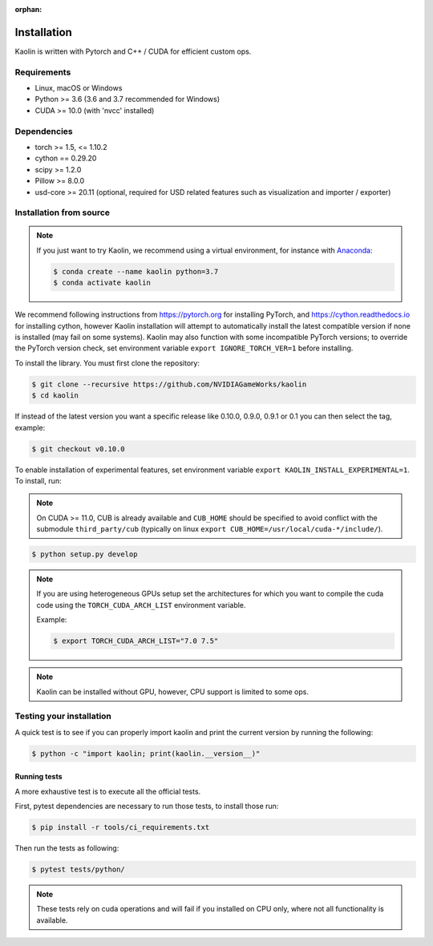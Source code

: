 :orphan:

.. _installation:

Installation
============

Kaolin is written with Pytorch and C++ / CUDA for efficient custom ops.

Requirements
------------

* Linux, macOS or Windows
* Python >= 3.6 (3.6 and 3.7 recommended for Windows)
* CUDA >= 10.0 (with 'nvcc' installed)

Dependencies
------------

* torch >= 1.5, <= 1.10.2
* cython == 0.29.20
* scipy >= 1.2.0
* Pillow >= 8.0.0
* usd-core >= 20.11 (optional, required for USD related features such as visualization and importer / exporter)

Installation from source
------------------------

.. Note::
    If you just want to try Kaolin, we recommend using a virtual environment, for instance with `Anaconda <https://www.anaconda.com/>`_:
    
    .. code-block:: bash
    
        $ conda create --name kaolin python=3.7
        $ conda activate kaolin

We recommend following instructions from `https://pytorch.org <https://pytorch.org>`_ for installing PyTorch, and `https://cython.readthedocs.io <https://cython.readthedocs.io/en/latest/src/quickstart/install.html>`_ for installing cython, however Kaolin installation will attempt to automatically install the latest compatible version if none is installed (may fail on some systems).
Kaolin may also function with some incompatible PyTorch versions; to override the PyTorch version check, set environment variable ``export IGNORE_TORCH_VER=1`` before installing.

To install the library. You must first clone the repository:

.. code-block:: bash

    $ git clone --recursive https://github.com/NVIDIAGameWorks/kaolin
    $ cd kaolin

If instead of the latest version you want a specific release like 0.10.0, 0.9.0, 0.9.1 or 0.1 you can then select the tag, example:

.. code-block:: bash

    $ git checkout v0.10.0

To enable installation of experimental features, set
environment variable
``export KAOLIN_INSTALL_EXPERIMENTAL=1``. To install, run:

.. Note::
    On CUDA >= 11.0, CUB is already available and ``CUB_HOME`` should be specified to avoid conflict with the submodule ``third_party/cub`` (typically on linux ``export CUB_HOME=/usr/local/cuda-*/include/``).

.. code-block:: bash

    $ python setup.py develop

.. Note::
    If you are using heterogeneous GPUs setup set the architectures for which you want to compile the cuda code using the ``TORCH_CUDA_ARCH_LIST`` environment variable.

    Example:
    
    .. code-block:: bash
    
        $ export TORCH_CUDA_ARCH_LIST="7.0 7.5"

.. Note::
    Kaolin can be installed without GPU, however, CPU support is limited to some ops.

Testing your installation
-------------------------

A quick test is to see if you can properly import kaolin and print the current version by running the following:

.. code-block:: bash

    $ python -c "import kaolin; print(kaolin.__version__)"

Running tests
^^^^^^^^^^^^^

A more exhaustive test is to execute all the official tests.

First, pytest dependencies are necessary to run those tests, to install those run:

.. code-block:: bash

    $ pip install -r tools/ci_requirements.txt
 
Then run the tests as following:

.. code-block:: bash

    $ pytest tests/python/

.. Note::
    These tests rely on cuda operations and will fail if you installed on CPU only, where not all functionality is available.

